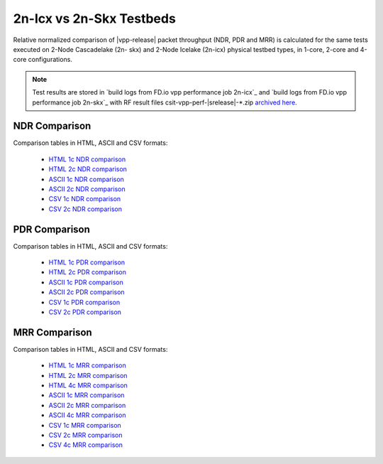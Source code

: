 2n-Icx vs 2n-Skx Testbeds
-------------------------

Relative normalized comparison of |vpp-release| packet throughput (NDR, PDR and
MRR) is calculated for the same tests executed on 2-Node Cascadelake (2n-
skx) and 2-Node Icelake (2n-icx) physical testbed types, in 1-core,
2-core and 4-core configurations.

.. note::

    Test results are stored in
    `build logs from FD.io vpp performance job 2n-icx`_ and
    `build logs from FD.io vpp performance job 2n-skx`_
    with RF result files csit-vpp-perf-|srelease|-\*.zip
    `archived here <../../_static/archive/>`_.

NDR Comparison
~~~~~~~~~~~~~~

Comparison tables in HTML, ASCII and CSV formats:

  - `HTML 1c NDR comparison <norm-compare-testbeds-2n-skx-2n-icx-1c-ndr.html>`_
  - `HTML 2c NDR comparison <norm-compare-testbeds-2n-skx-2n-icx-2c-ndr.html>`_
  - `ASCII 1c NDR comparison <../../_static/vpp/norm-compare-testbeds-2n-skx-2n-icx-1c-ndr.txt>`_
  - `ASCII 2c NDR comparison <../../_static/vpp/norm-compare-testbeds-2n-skx-2n-icx-2c-ndr.txt>`_
  - `CSV 1c NDR comparison <../../_static/vpp/norm-compare-testbeds-2n-skx-2n-icx-1c-ndr-csv.csv>`_
  - `CSV 2c NDR comparison <../../_static/vpp/norm-compare-testbeds-2n-skx-2n-icx-2c-ndr-csv.csv>`_

PDR Comparison
~~~~~~~~~~~~~~

Comparison tables in HTML, ASCII and CSV formats:

  - `HTML 1c PDR comparison <norm-compare-testbeds-2n-skx-2n-icx-1c-pdr.html>`_
  - `HTML 2c PDR comparison <norm-compare-testbeds-2n-skx-2n-icx-2c-pdr.html>`_
  - `ASCII 1c PDR comparison <../../_static/vpp/norm-compare-testbeds-2n-skx-2n-icx-1c-pdr.txt>`_
  - `ASCII 2c PDR comparison <../../_static/vpp/norm-compare-testbeds-2n-skx-2n-icx-2c-pdr.txt>`_
  - `CSV 1c PDR comparison <../../_static/vpp/norm-compare-testbeds-2n-skx-2n-icx-1c-pdr-csv.csv>`_
  - `CSV 2c PDR comparison <../../_static/vpp/norm-compare-testbeds-2n-skx-2n-icx-2c-pdr-csv.csv>`_

MRR Comparison
~~~~~~~~~~~~~~

Comparison tables in HTML, ASCII and CSV formats:

  - `HTML 1c MRR comparison <norm-compare-testbeds-2n-skx-2n-icx-1c-mrr.html>`_
  - `HTML 2c MRR comparison <norm-compare-testbeds-2n-skx-2n-icx-2c-mrr.html>`_
  - `HTML 4c MRR comparison <norm-compare-testbeds-2n-skx-2n-icx-4c-mrr.html>`_
  - `ASCII 1c MRR comparison <../../_static/vpp/norm-compare-testbeds-2n-skx-2n-icx-1c-mrr.txt>`_
  - `ASCII 2c MRR comparison <../../_static/vpp/norm-compare-testbeds-2n-skx-2n-icx-2c-mrr.txt>`_
  - `ASCII 4c MRR comparison <../../_static/vpp/norm-compare-testbeds-2n-skx-2n-icx-4c-mrr.txt>`_
  - `CSV 1c MRR comparison <../../_static/vpp/norm-compare-testbeds-2n-skx-2n-icx-1c-mrr-csv.csv>`_
  - `CSV 2c MRR comparison <../../_static/vpp/norm-compare-testbeds-2n-skx-2n-icx-2c-mrr-csv.csv>`_
  - `CSV 4c MRR comparison <../../_static/vpp/norm-compare-testbeds-2n-skx-2n-icx-4c-mrr-csv.csv>`_
